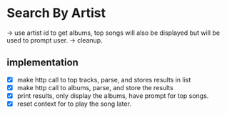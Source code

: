 * Search By Artist
  -> use artist id to get albums, top songs will also be displayed but  
     will be used to prompt user.
  -> cleanup.
** implementation
   - [X] make http call to top tracks, parse, and stores results in list
   - [X] make http call to albums, parse, and store the results
   - [X] print results, only display the albums, have prompt for top songs.
   - [X] reset context for to play the song later.
